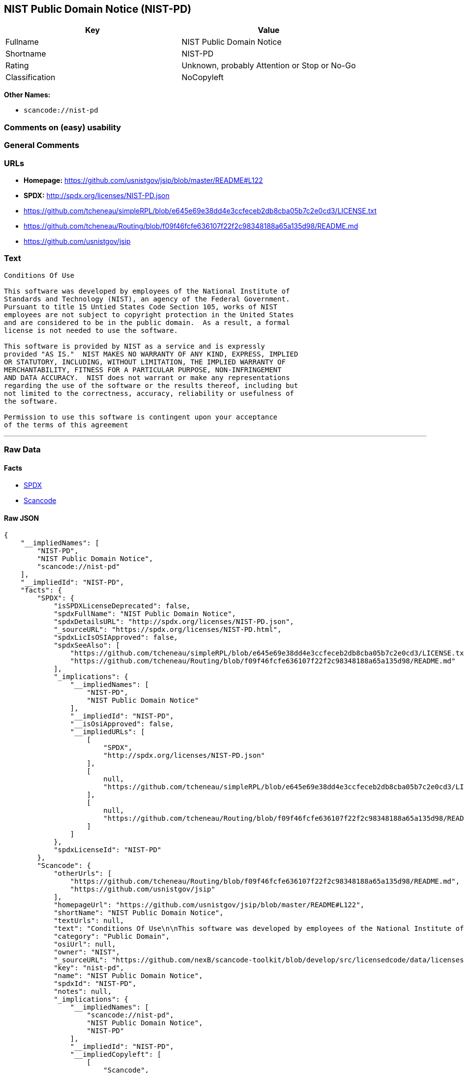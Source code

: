 == NIST Public Domain Notice (NIST-PD)

[cols=",",options="header",]
|===
|Key |Value
|Fullname |NIST Public Domain Notice
|Shortname |NIST-PD
|Rating |Unknown, probably Attention or Stop or No-Go
|Classification |NoCopyleft
|===

*Other Names:*

* `+scancode://nist-pd+`

=== Comments on (easy) usability

=== General Comments

=== URLs

* *Homepage:* https://github.com/usnistgov/jsip/blob/master/README#L122
* *SPDX:* http://spdx.org/licenses/NIST-PD.json
* https://github.com/tcheneau/simpleRPL/blob/e645e69e38dd4e3ccfeceb2db8cba05b7c2e0cd3/LICENSE.txt
* https://github.com/tcheneau/Routing/blob/f09f46fcfe636107f22f2c98348188a65a135d98/README.md
* https://github.com/usnistgov/jsip

=== Text

....
Conditions Of Use

This software was developed by employees of the National Institute of
Standards and Technology (NIST), an agency of the Federal Government.
Pursuant to title 15 Untied States Code Section 105, works of NIST
employees are not subject to copyright protection in the United States
and are considered to be in the public domain.  As a result, a formal
license is not needed to use the software.

This software is provided by NIST as a service and is expressly
provided "AS IS."  NIST MAKES NO WARRANTY OF ANY KIND, EXPRESS, IMPLIED
OR STATUTORY, INCLUDING, WITHOUT LIMITATION, THE IMPLIED WARRANTY OF
MERCHANTABILITY, FITNESS FOR A PARTICULAR PURPOSE, NON-INFRINGEMENT
AND DATA ACCURACY.  NIST does not warrant or make any representations
regarding the use of the software or the results thereof, including but
not limited to the correctness, accuracy, reliability or usefulness of
the software.

Permission to use this software is contingent upon your acceptance
of the terms of this agreement
....

'''''

=== Raw Data

==== Facts

* https://spdx.org/licenses/NIST-PD.html[SPDX]
* https://github.com/nexB/scancode-toolkit/blob/develop/src/licensedcode/data/licenses/nist-pd.yml[Scancode]

==== Raw JSON

....
{
    "__impliedNames": [
        "NIST-PD",
        "NIST Public Domain Notice",
        "scancode://nist-pd"
    ],
    "__impliedId": "NIST-PD",
    "facts": {
        "SPDX": {
            "isSPDXLicenseDeprecated": false,
            "spdxFullName": "NIST Public Domain Notice",
            "spdxDetailsURL": "http://spdx.org/licenses/NIST-PD.json",
            "_sourceURL": "https://spdx.org/licenses/NIST-PD.html",
            "spdxLicIsOSIApproved": false,
            "spdxSeeAlso": [
                "https://github.com/tcheneau/simpleRPL/blob/e645e69e38dd4e3ccfeceb2db8cba05b7c2e0cd3/LICENSE.txt",
                "https://github.com/tcheneau/Routing/blob/f09f46fcfe636107f22f2c98348188a65a135d98/README.md"
            ],
            "_implications": {
                "__impliedNames": [
                    "NIST-PD",
                    "NIST Public Domain Notice"
                ],
                "__impliedId": "NIST-PD",
                "__isOsiApproved": false,
                "__impliedURLs": [
                    [
                        "SPDX",
                        "http://spdx.org/licenses/NIST-PD.json"
                    ],
                    [
                        null,
                        "https://github.com/tcheneau/simpleRPL/blob/e645e69e38dd4e3ccfeceb2db8cba05b7c2e0cd3/LICENSE.txt"
                    ],
                    [
                        null,
                        "https://github.com/tcheneau/Routing/blob/f09f46fcfe636107f22f2c98348188a65a135d98/README.md"
                    ]
                ]
            },
            "spdxLicenseId": "NIST-PD"
        },
        "Scancode": {
            "otherUrls": [
                "https://github.com/tcheneau/Routing/blob/f09f46fcfe636107f22f2c98348188a65a135d98/README.md",
                "https://github.com/usnistgov/jsip"
            ],
            "homepageUrl": "https://github.com/usnistgov/jsip/blob/master/README#L122",
            "shortName": "NIST Public Domain Notice",
            "textUrls": null,
            "text": "Conditions Of Use\n\nThis software was developed by employees of the National Institute of\nStandards and Technology (NIST), an agency of the Federal Government.\nPursuant to title 15 Untied States Code Section 105, works of NIST\nemployees are not subject to copyright protection in the United States\nand are considered to be in the public domain.  As a result, a formal\nlicense is not needed to use the software.\n\nThis software is provided by NIST as a service and is expressly\nprovided \"AS IS.\"  NIST MAKES NO WARRANTY OF ANY KIND, EXPRESS, IMPLIED\nOR STATUTORY, INCLUDING, WITHOUT LIMITATION, THE IMPLIED WARRANTY OF\nMERCHANTABILITY, FITNESS FOR A PARTICULAR PURPOSE, NON-INFRINGEMENT\nAND DATA ACCURACY.  NIST does not warrant or make any representations\nregarding the use of the software or the results thereof, including but\nnot limited to the correctness, accuracy, reliability or usefulness of\nthe software.\n\nPermission to use this software is contingent upon your acceptance\nof the terms of this agreement",
            "category": "Public Domain",
            "osiUrl": null,
            "owner": "NIST",
            "_sourceURL": "https://github.com/nexB/scancode-toolkit/blob/develop/src/licensedcode/data/licenses/nist-pd.yml",
            "key": "nist-pd",
            "name": "NIST Public Domain Notice",
            "spdxId": "NIST-PD",
            "notes": null,
            "_implications": {
                "__impliedNames": [
                    "scancode://nist-pd",
                    "NIST Public Domain Notice",
                    "NIST-PD"
                ],
                "__impliedId": "NIST-PD",
                "__impliedCopyleft": [
                    [
                        "Scancode",
                        "NoCopyleft"
                    ]
                ],
                "__calculatedCopyleft": "NoCopyleft",
                "__impliedText": "Conditions Of Use\n\nThis software was developed by employees of the National Institute of\nStandards and Technology (NIST), an agency of the Federal Government.\nPursuant to title 15 Untied States Code Section 105, works of NIST\nemployees are not subject to copyright protection in the United States\nand are considered to be in the public domain.  As a result, a formal\nlicense is not needed to use the software.\n\nThis software is provided by NIST as a service and is expressly\nprovided \"AS IS.\"  NIST MAKES NO WARRANTY OF ANY KIND, EXPRESS, IMPLIED\nOR STATUTORY, INCLUDING, WITHOUT LIMITATION, THE IMPLIED WARRANTY OF\nMERCHANTABILITY, FITNESS FOR A PARTICULAR PURPOSE, NON-INFRINGEMENT\nAND DATA ACCURACY.  NIST does not warrant or make any representations\nregarding the use of the software or the results thereof, including but\nnot limited to the correctness, accuracy, reliability or usefulness of\nthe software.\n\nPermission to use this software is contingent upon your acceptance\nof the terms of this agreement",
                "__impliedURLs": [
                    [
                        "Homepage",
                        "https://github.com/usnistgov/jsip/blob/master/README#L122"
                    ],
                    [
                        null,
                        "https://github.com/tcheneau/Routing/blob/f09f46fcfe636107f22f2c98348188a65a135d98/README.md"
                    ],
                    [
                        null,
                        "https://github.com/usnistgov/jsip"
                    ]
                ]
            }
        }
    },
    "__impliedCopyleft": [
        [
            "Scancode",
            "NoCopyleft"
        ]
    ],
    "__calculatedCopyleft": "NoCopyleft",
    "__isOsiApproved": false,
    "__impliedText": "Conditions Of Use\n\nThis software was developed by employees of the National Institute of\nStandards and Technology (NIST), an agency of the Federal Government.\nPursuant to title 15 Untied States Code Section 105, works of NIST\nemployees are not subject to copyright protection in the United States\nand are considered to be in the public domain.  As a result, a formal\nlicense is not needed to use the software.\n\nThis software is provided by NIST as a service and is expressly\nprovided \"AS IS.\"  NIST MAKES NO WARRANTY OF ANY KIND, EXPRESS, IMPLIED\nOR STATUTORY, INCLUDING, WITHOUT LIMITATION, THE IMPLIED WARRANTY OF\nMERCHANTABILITY, FITNESS FOR A PARTICULAR PURPOSE, NON-INFRINGEMENT\nAND DATA ACCURACY.  NIST does not warrant or make any representations\nregarding the use of the software or the results thereof, including but\nnot limited to the correctness, accuracy, reliability or usefulness of\nthe software.\n\nPermission to use this software is contingent upon your acceptance\nof the terms of this agreement",
    "__impliedURLs": [
        [
            "SPDX",
            "http://spdx.org/licenses/NIST-PD.json"
        ],
        [
            null,
            "https://github.com/tcheneau/simpleRPL/blob/e645e69e38dd4e3ccfeceb2db8cba05b7c2e0cd3/LICENSE.txt"
        ],
        [
            null,
            "https://github.com/tcheneau/Routing/blob/f09f46fcfe636107f22f2c98348188a65a135d98/README.md"
        ],
        [
            "Homepage",
            "https://github.com/usnistgov/jsip/blob/master/README#L122"
        ],
        [
            null,
            "https://github.com/usnistgov/jsip"
        ]
    ]
}
....

'''''

=== Dot Cluster Graph

image:../dot/NIST-PD.svg[image,title="dot"]